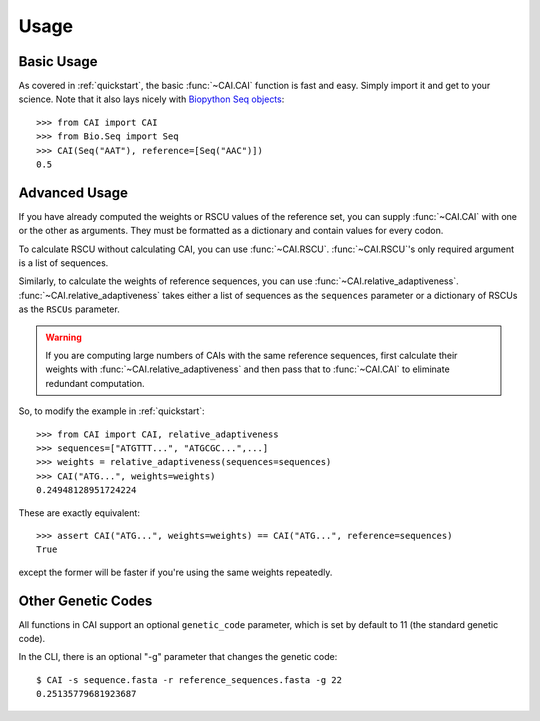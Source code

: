 Usage
=====
Basic Usage
-----------

As covered in :ref:`quickstart`, the basic :func:`~CAI.CAI` function is fast and
easy. Simply import it and get to your science. Note that it also lays nicely
with `Biopython Seq objects <https://biopython.org/wiki/Seq>`_::

    >>> from CAI import CAI
    >>> from Bio.Seq import Seq
    >>> CAI(Seq("AAT"), reference=[Seq("AAC")])
    0.5

Advanced Usage
--------------

If you have already computed the weights or RSCU values of the reference set,
you can supply :func:`~CAI.CAI` with one or the other as arguments. They must be
formatted as a dictionary and contain values for every codon.

To calculate RSCU without calculating CAI, you can use :func:`~CAI.RSCU`. :func:`~CAI.RSCU`'s only
required argument is a list of sequences.

Similarly, to calculate the weights of reference sequences, you can use
:func:`~CAI.relative_adaptiveness`. :func:`~CAI.relative_adaptiveness` takes either a list of
sequences as the ``sequences`` parameter or a dictionary of RSCUs as the ``RSCUs``
parameter.

.. Warning:: If you are computing large numbers of CAIs with the same reference
    sequences, first calculate their weights with :func:`~CAI.relative_adaptiveness`
    and then pass that to :func:`~CAI.CAI` to eliminate redundant computation.

So, to modify the example in :ref:`quickstart`::

    >>> from CAI import CAI, relative_adaptiveness
    >>> sequences=["ATGTTT...", "ATGCGC...",...]
    >>> weights = relative_adaptiveness(sequences=sequences)
    >>> CAI("ATG...", weights=weights)
    0.24948128951724224

These are exactly equivalent::

    >>> assert CAI("ATG...", weights=weights) == CAI("ATG...", reference=sequences)
    True

except the former will be faster if you're using the same weights repeatedly.

Other Genetic Codes
-------------------

All functions in CAI support an optional ``genetic_code`` parameter, which is set
by default to 11 (the standard genetic code).

In the CLI, there is an optional "-g" parameter that changes the genetic code::

	$ CAI -s sequence.fasta -r reference_sequences.fasta -g 22
	0.25135779681923687
